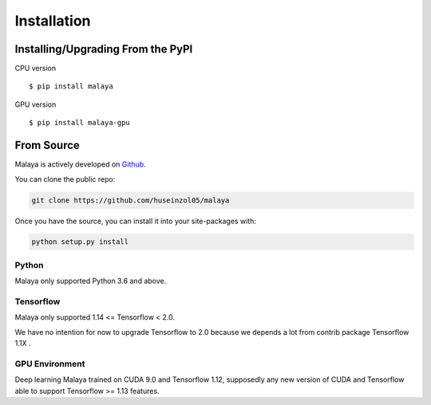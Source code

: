 Installation
============

Installing/Upgrading From the PyPI
----------------------------------

CPU version
::

    $ pip install malaya

GPU version
::

    $ pip install malaya-gpu

From Source
-----------

Malaya is actively developed on
`Github <https://github.com/huseinzol05/malaya>`__.

You can clone the public repo:

.. code:: python

    git clone https://github.com/huseinzol05/malaya

Once you have the source, you can install it into your site-packages
with:

.. code:: python

    python setup.py install

Python
~~~~~~

Malaya only supported Python 3.6 and above.

Tensorflow
~~~~~~~~~~~

Malaya only supported 1.14 <= Tensorflow < 2.0. 

We have no intention for now to upgrade Tensorflow to 2.0 because we depends a lot from contrib package Tensorflow 1.1X .

GPU Environment
~~~~~~~~~~~~~~~

Deep learning Malaya trained on CUDA 9.0 and Tensorflow 1.12, supposedly any new version of CUDA and Tensorflow able to support Tensorflow >= 1.13 features.
